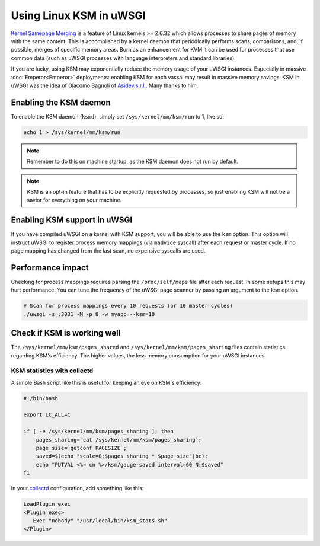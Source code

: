 Using Linux KSM in uWSGI
========================

`Kernel Samepage Merging <http://www.linux-kvm.org/page/KSM>`_ is a feature of
Linux kernels >= 2.6.32 which allows processes to share pages of memory with
the same content. This is accomplished by a kernel daemon that periodically
performs scans, comparisons, and, if possible, merges of specific memory areas.
Born as an enhancement for KVM it can be used for processes that use common data
(such as uWSGI processes with language interpreters and standard libraries).

If you are lucky, using KSM may exponentially reduce the memory usage of your
uWSGI instances. Especially in massive :doc:`Emperor<Emperor>` deployments:
enabling KSM for each vassal may result in massive memory savings.
KSM in uWSGI was the idea of Giacomo Bagnoli of `Asidev s.r.l.
<http://www.asidev.com/en/company.html>`_. Many thanks to him.

Enabling the KSM daemon
-----------------------

To enable the KSM daemon (``ksmd``), simply set ``/sys/kernel/mm/ksm/run`` to 1,
like so:

.. code-block:: sh

    echo 1 > /sys/kernel/mm/ksm/run

.. note::

    Remember to do this on machine startup, as the KSM daemon does not run by
    default.

.. note::

    KSM is an opt-in feature that has to be explicitly requested by processes,
    so just enabling KSM will not be a savior for everything on your machine.

Enabling KSM support in uWSGI
-----------------------------

If you have compiled uWSGI on a kernel with KSM support, you will be able to
use the ``ksm`` option. This option will instruct uWSGI to register process
memory mappings (via ``madvice`` syscall) after each request or master cycle.
If no page mapping has changed from the last scan, no expensive syscalls are
used.

Performance impact
------------------

Checking for process mappings requires parsing the ``/proc/self/maps`` file
after each request. In some setups this may hurt performance. You can tune the
frequency of the uWSGI page scanner by passing an argument to the ``ksm``
option.

.. code-block:: sh

    # Scan for process mappings every 10 requests (or 10 master cycles)
    ./uwsgi -s :3031 -M -p 8 -w myapp --ksm=10

Check if KSM is working well
----------------------------

The ``/sys/kernel/mm/ksm/pages_shared`` and ``/sys/kernel/mm/ksm/pages_sharing``
files contain statistics regarding KSM's efficiency. The higher values, the
less memory consumption for your uWSGI instances.

KSM statistics with collectd
^^^^^^^^^^^^^^^^^^^^^^^^^^^^

A simple Bash script like this is useful for keeping an eye on KSM's efficiency:

.. code-block:: sh

    #!/bin/bash
    
    export LC_ALL=C
    
    if [ -e /sys/kernel/mm/ksm/pages_sharing ]; then
        pages_sharing=`cat /sys/kernel/mm/ksm/pages_sharing`;
        page_size=`getconf PAGESIZE`;
        saved=$(echo "scale=0;$pages_sharing * $page_size"|bc);
        echo "PUTVAL <%= cn %>/ksm/gauge-saved interval=60 N:$saved"
    fi

In your `collectd <http://collectd.org/>`_ configuration, add something like
this:

.. code-block:: ini

    LoadPlugin exec
    <Plugin exec>
       Exec "nobody" "/usr/local/bin/ksm_stats.sh"
    </Plugin>

